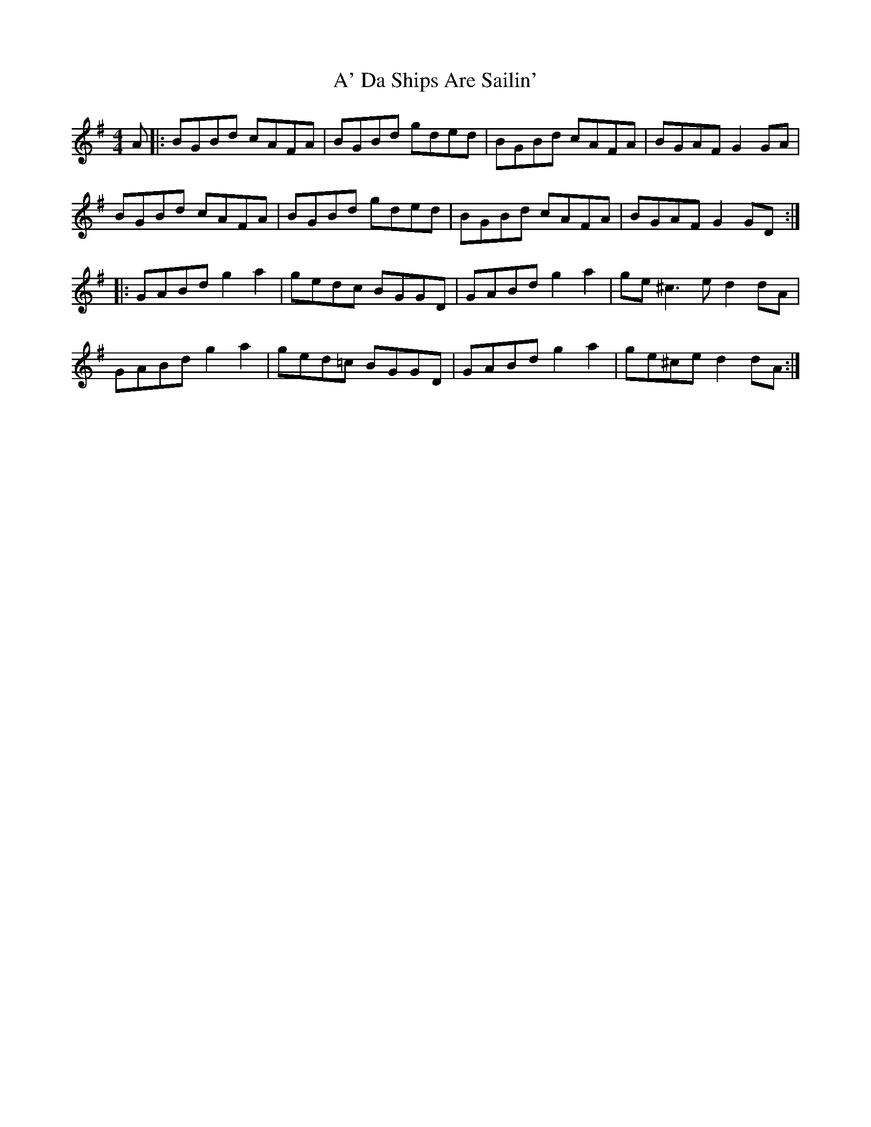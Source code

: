 X: 496
T: A' Da Ships Are Sailin'
R: reel
M: 4/4
K: Gmajor
A|:BGBd cAFA|BGBd gded|BGBd cAFA|BGAF G2 GA|
BGBd cAFA|BGBd gded|BGBd cAFA|BGAF G2 GD:|
|:GABd g2a2|gedc BGGD|GABd g2a2|ge^c3e d2 dA|
GABd g2a2|ged=c BGGD|GABd g2a2|ge^ce d2 dA:|

